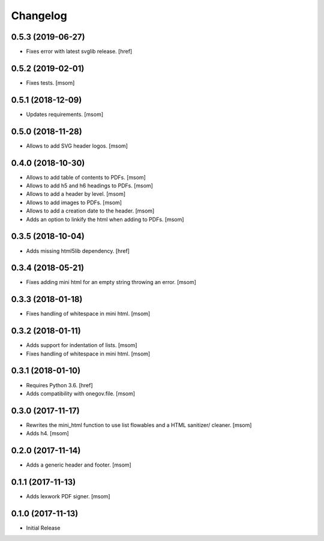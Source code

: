 Changelog
---------
0.5.3 (2019-06-27)
~~~~~~~~~~~~~~~~~~~~~

- Fixes error with latest svglib release.
  [href]

0.5.2 (2019-02-01)
~~~~~~~~~~~~~~~~~~~~~

- Fixes tests.
  [msom]

0.5.1 (2018-12-09)
~~~~~~~~~~~~~~~~~~~~~

- Updates requirements.
  [msom]

0.5.0 (2018-11-28)
~~~~~~~~~~~~~~~~~~~~~

- Allows to add SVG header logos.
  [msom]

0.4.0 (2018-10-30)
~~~~~~~~~~~~~~~~~~~~~

- Allows to add table of contents to PDFs.
  [msom]

- Allows to add h5 and h6 headings to PDFs.
  [msom]

- Allows to add a header by level.
  [msom]

- Allows to add images to PDFs.
  [msom]

- Allows to add a creation date to the header.
  [msom]

- Adds an option to linkify the html when adding to PDFs.
  [msom]

0.3.5 (2018-10-04)
~~~~~~~~~~~~~~~~~~~~~

- Adds missing html5lib dependency.
  [href]

0.3.4 (2018-05-21)
~~~~~~~~~~~~~~~~~~~~~

- Fixes adding mini html for an empty string throwing an error.
  [msom]

0.3.3 (2018-01-18)
~~~~~~~~~~~~~~~~~~~~~

- Fixes handling of whitespace in mini html.
  [msom]

0.3.2 (2018-01-11)
~~~~~~~~~~~~~~~~~~~~~

- Adds support for indentation of lists.
  [msom]

- Fixes handling of whitespace in mini html.
  [msom]

0.3.1 (2018-01-10)
~~~~~~~~~~~~~~~~~~~~~

- Requires Python 3.6.
  [href]

- Adds compatibility with onegov.file.
  [msom]

0.3.0 (2017-11-17)
~~~~~~~~~~~~~~~~~~~~~

- Rewrites the mini_html function to use list flowables and a HTML sanitizer/
  cleaner.
  [msom]

- Adds h4.
  [msom]

0.2.0 (2017-11-14)
~~~~~~~~~~~~~~~~~~~~~

- Adds a generic header and footer.
  [msom]

0.1.1 (2017-11-13)
~~~~~~~~~~~~~~~~~~~~~

- Adds lexwork PDF signer.
  [msom]

0.1.0 (2017-11-13)
~~~~~~~~~~~~~~~~~~~~~

- Initial Release
